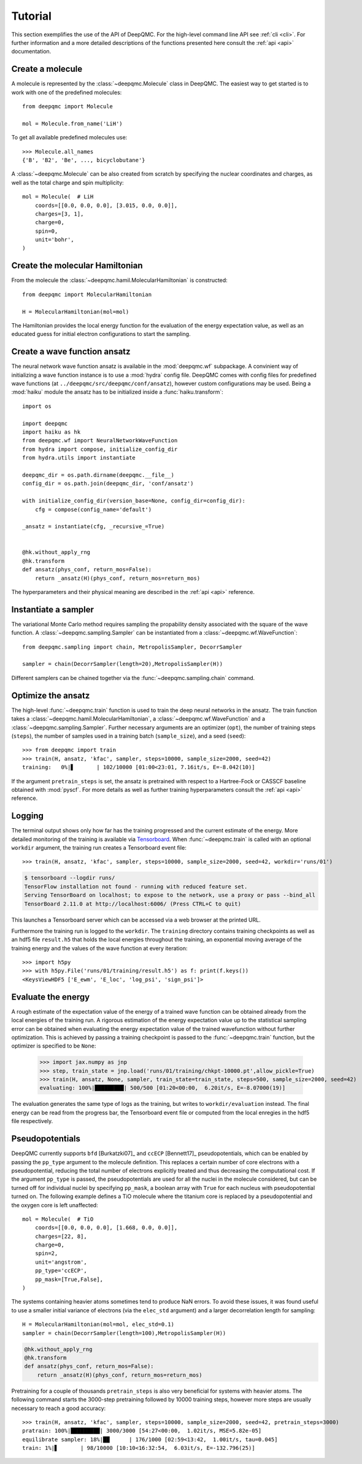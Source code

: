 .. _tutorial:

Tutorial
========

This section exemplifies the use of the API of DeepQMC. For the high-level command line API see :ref:`cli <cli>`. For further information and a more detailed descriptions of the functions presented here consult the :ref:`api <api>` documentation.

Create a molecule
-----------------

A molecule is represented by the :class:`~deepqmc.Molecule` class in DeepQMC. The easiest way to get started is to work with one of the predefined molecules::

   from deepqmc import Molecule

   mol = Molecule.from_name('LiH')

To get all available predefined molecules use::

    >>> Molecule.all_names
    {'B', 'B2', 'Be', ..., bicyclobutane'}

A :class:`~deepqmc.Molecule` can be also created from scratch by specifying the nuclear coordinates and charges, as well as the total charge and spin multiplicity::

    mol = Molecule(  # LiH
        coords=[[0.0, 0.0, 0.0], [3.015, 0.0, 0.0]],
        charges=[3, 1],
        charge=0,
        spin=0,
        unit='bohr',
    )

Create the molecular Hamiltonian
--------------------------------

From the molecule the :class:`~deepqmc.hamil.MolecularHamiltonian` is constructed::
        
    from deepqmc import MolecularHamiltonian

    H = MolecularHamiltonian(mol=mol)

The Hamiltonian provides the local energy function for the evaluation of the energy expectation value, as well as an educated guess for initial electron configurations to start the sampling.

Create a wave function ansatz
-----------------------------

The neural network wave function ansatz is available in the :mod:`deepqmc.wf` subpackage. A convinient way of initializing a wave function instance is to use a :mod:`hydra` config file. DeepQMC comes with config files for predefined wave functions (at ``../deepqmc/src/deepqmc/conf/ansatz``), however custom configurations may be used. Being a :mod:`haiku` module the ansatz has to be initialized inside a :func:`haiku.transform`::

    import os

    import deepqmc
    import haiku as hk
    from deepqmc.wf import NeuralNetworkWaveFunction
    from hydra import compose, initialize_config_dir
    from hydra.utils import instantiate

    deepqmc_dir = os.path.dirname(deepqmc.__file__)
    config_dir = os.path.join(deepqmc_dir, 'conf/ansatz')

    with initialize_config_dir(version_base=None, config_dir=config_dir):
        cfg = compose(config_name='default')

    _ansatz = instantiate(cfg, _recursive_=True)


    @hk.without_apply_rng
    @hk.transform
    def ansatz(phys_conf, return_mos=False):
        return _ansatz(H)(phys_conf, return_mos=return_mos)

The hyperparameters and their physical meaning are described in the :ref:`api <api>` reference.

Instantiate a sampler
---------------------

The variational Monte Carlo method requires sampling the propability density associated with the square of the wave function. A :class:`~deepqmc.sampling.Sampler` can be instantiated from a :class:`~deepqmc.wf.WaveFunction`::

    from deepqmc.sampling import chain, MetropolisSampler, DecorrSampler

    sampler = chain(DecorrSampler(length=20),MetropolisSampler(H))

Different samplers can be chained together via the :func:`~deepqmc.sampling.chain` command.

Optimize the ansatz
-------------------

The high-level :func:`~deepqmc.train` function is used to train the deep neural networks in the ansatz. The train function takes a :class:`~deepqmc.hamil.MolecularHamiltonian`, a :class:`~deepqmc.wf.WaveFunction` and a :class:`~deepqmc.sampling.Sampler`. Further necessary arguments are an optimizer (``opt``), the number of training steps (``steps``), the number of samples used in a training batch (``sample_size``), and a seed (``seed``)::

    >>> from deepqmc import train
    >>> train(H, ansatz, 'kfac', sampler, steps=10000, sample_size=2000, seed=42)
    training:   0%|▋       | 102/10000 [01:00<23:01, 7.16it/s, E=-8.042(10)]

If the argument ``pretrain_steps`` is set, the ansatz is pretrained with respect to a Hartree-Fock or CASSCF baseline obtained with :mod:`pyscf`. For more details as well as further training hyperparameters consult the :ref:`api <api>` reference.

Logging
-------

The terminal output shows only how far has the training progressed and the current estimate of the energy. More detailed monitoring of the training is available via `Tensorboard <https://www.tensorflow.org/tensorboard>`_. When :func:`~deepqmc.train` is called with an optional ``workdir`` argument, the training run creates a Tensorboard event file::

    >>> train(H, ansatz, 'kfac', sampler, steps=10000, sample_size=2000, seed=42, workdir='runs/01')

.. code:: none

    $ tensorboard --logdir runs/
    TensorFlow installation not found - running with reduced feature set.
    Serving TensorBoard on localhost; to expose to the network, use a proxy or pass --bind_all
    TensorBoard 2.11.0 at http://localhost:6006/ (Press CTRL+C to quit)

This launches a Tensorboard server which can be accessed via a web browser at the printed URL.

Furthermore the training run is logged to the ``workdir``. The ``training`` directory contains training checkpoints as well as an hdf5 file ``result.h5`` that holds the local energies throughout the training, an exponential moving average of the training energy and the values of the wave function at every iteration::

    >>> import h5py
    >>> with h5py.File('runs/01/training/result.h5') as f: print(f.keys())
    <KeysViewHDF5 ['E_ewm', 'E_loc', 'log_psi', 'sign_psi']>

Evaluate the energy
-------------------

A rough estimate of the expectation value of the energy of a trained wave function can be obtained already from the local energies of the training run. A rigorous estimation of the energy expectation value up to the statistical sampling error can be obtained when evaluating the energy expectation value of the trained wavefunction without further optimization. This is achieved by passing a training checkpoint is passed to the :func:`~deepqmc.train` function, but the optimizer is specified to be ``None``:

    >>> import jax.numpy as jnp
    >>> step, train_state = jnp.load('runs/01/training/chkpt-10000.pt',allow_pickle=True)
    >>> train(H, ansatz, None, sampler, train_state=train_state, steps=500, sample_size=2000, seed=42)
    evaluating: 100%|█████████| 500/500 [01:20<00:00,  6.20it/s, E=-8.07000(19)]

The evaluation generates the same type of logs as the training, but writes to ``workdir/evaluation`` instead. The final energy can be read from the progress bar, the Tensorboard event file or computed from the local enregies in the hdf5 file respectively.

Pseudopotentials
-------------------

DeepQMC currently supports ``bfd`` [Burkatzki07]_ and ``ccECP`` [Bennett17]_ pseudopotentials, which can be enabled by passing the ``pp_type`` argument to the molecule definition. This replaces a certain number of core electrons with a pseudopotential, reducing the total number of electrons explicitly treated and thus decreasing the computational cost. If the argument ``pp_type`` is passed, the pseudopotentials are used for all the nuclei in the molecule considered, but can be turned off for individual nuclei by specifying ``pp_mask``, a boolean array with ``True`` for each nucleus with pseudopotential turned on. The following example defines a TiO molecule where the titanium core is replaced by a pseudopotential and the oxygen core is left unaffected::

    mol = Molecule(  # TiO
        coords=[[0.0, 0.0, 0.0], [1.668, 0.0, 0.0]],
        charges=[22, 8],
        charge=0,
        spin=2,
        unit='angstrom',
        pp_type='ccECP',
        pp_mask=[True,False],
    )

The systems containing heavier atoms sometimes tend to produce NaN errors. To avoid these issues, it was found useful to use a smaller initial variance of electrons (via the ``elec_std`` argument) and a larger decorrelation length for sampling::

    H = MolecularHamiltonian(mol=mol, elec_std=0.1)
    sampler = chain(DecorrSampler(length=100),MetropolisSampler(H))

.. code::

    @hk.without_apply_rng
    @hk.transform
    def ansatz(phys_conf, return_mos=False):
        return _ansatz(H)(phys_conf, return_mos=return_mos)

Pretraining for a couple of thousands ``pretrain_steps`` is also very beneficial for systems with heavier atoms. The following command starts the 3000-step pretraining followed by 10000 training steps, however more steps are usually necessary to reach a good accuracy::

    >>> train(H, ansatz, 'kfac', sampler, steps=10000, sample_size=2000, seed=42, pretrain_steps=3000)
    pratrain: 100%|█████████| 3000/3000 [54:27<00:00,  1.02it/s, MSE=5.82e-05]
    equilibrate sampler: 18%|██      | 176/1000 [02:59<13:42,  1.00it/s, tau=0.045]
    train: 1%|▋       | 98/10000 [10:10<16:32:54,  6.03it/s, E=-132.796(25)]
